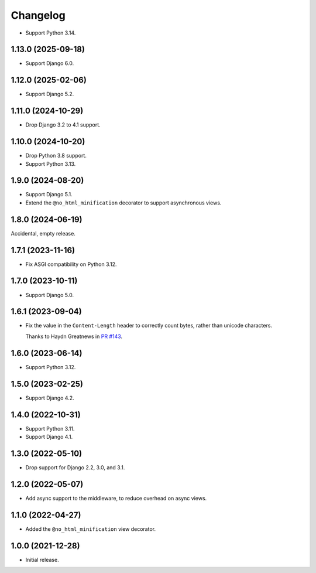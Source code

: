 =========
Changelog
=========

* Support Python 3.14.

1.13.0 (2025-09-18)
-------------------

* Support Django 6.0.

1.12.0 (2025-02-06)
-------------------

* Support Django 5.2.

1.11.0 (2024-10-29)
-------------------

* Drop Django 3.2 to 4.1 support.

1.10.0 (2024-10-20)
-------------------

* Drop Python 3.8 support.

* Support Python 3.13.

1.9.0 (2024-08-20)
------------------

* Support Django 5.1.

* Extend the ``@no_html_minification`` decorator to support asynchronous views.

1.8.0 (2024-06-19)
------------------

Accidental, empty release.

1.7.1 (2023-11-16)
------------------

* Fix ASGI compatibility on Python 3.12.

1.7.0 (2023-10-11)
------------------

* Support Django 5.0.

1.6.1 (2023-09-04)
------------------

* Fix the value in the ``Content-Length`` header to correctly count bytes, rather than unicode characters.

  Thanks to Haydn Greatnews in `PR #143 <https://github.com/adamchainz/django-minify-html/pull/143>`__.

1.6.0 (2023-06-14)
------------------

* Support Python 3.12.

1.5.0 (2023-02-25)
------------------

* Support Django 4.2.

1.4.0 (2022-10-31)
------------------

* Support Python 3.11.

* Support Django 4.1.

1.3.0 (2022-05-10)
------------------

* Drop support for Django 2.2, 3.0, and 3.1.

1.2.0 (2022-05-07)
------------------

* Add async support to the middleware, to reduce overhead on async views.

1.1.0 (2022-04-27)
------------------

* Added the ``@no_html_minification`` view decorator.

1.0.0 (2021-12-28)
------------------

* Initial release.
